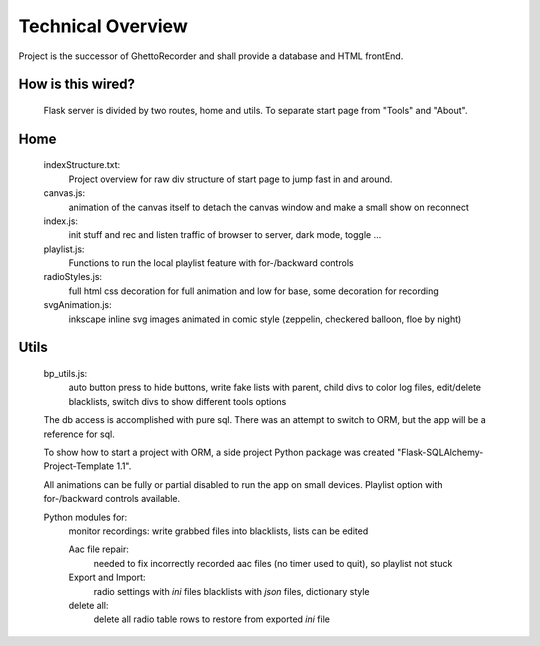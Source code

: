 Technical Overview
------------------
Project is the successor of GhettoRecorder and shall provide a database and HTML frontEnd.

How is this wired?
^^^^^^^^^^^^^^^^^^
 Flask server is divided by two routes, home and utils. To separate start page from "Tools" and "About".

Home
^^^^
   indexStructure.txt:
      Project overview for raw div structure of start page to jump fast in and around.

   canvas.js:
      animation of the canvas itself to detach the canvas window and make a small
      show on reconnect

   index.js:
      init stuff and rec and listen traffic of browser to server, dark mode, toggle ...

   playlist.js:
      Functions to run the local playlist feature with for-/backward controls

   radioStyles.js:
      full html css decoration for full animation and low for base, some decoration for recording

   svgAnimation.js:
      inkscape inline svg images animated in comic style (zeppelin, checkered balloon,
      floe by night)

Utils
^^^^^
   bp_utils.js:
      auto button press to hide buttons, write fake lists with parent, child
      divs to color log files, edit/delete blacklists, switch divs to show
      different tools options

   The db access is accomplished with pure sql. There was an attempt to switch to ORM,
   but the app will be a reference for sql.
   
   To show how to start a project with ORM, a side project Python package was created
   "Flask-SQLAlchemy-Project-Template 1.1".
   
   All animations can be fully or partial disabled to run the app on small devices.
   Playlist option with for-/backward controls available.

   Python modules for:
      monitor recordings:
      write grabbed files into blacklists, lists can be edited
		 
      Aac file repair:
         needed to fix incorrectly recorded aac files (no timer used to quit), so playlist not stuck
		 
      Export and Import:
         radio settings with *ini* files
         blacklists with *json* files, dictionary style
		 
      delete all:
         delete all radio table rows to restore from exported *ini* file